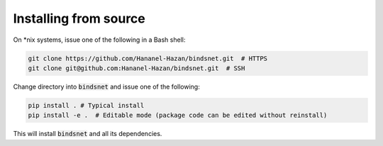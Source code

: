 Installing from source
======================

On \*nix systems, issue one of the following in a Bash shell:

.. code-block:: bash
	
	git clone https://github.com/Hananel-Hazan/bindsnet.git  # HTTPS
	git clone git@github.com:Hananel-Hazan/bindsnet.git  # SSH

Change directory into :code:`bindsnet` and issue one of the following:

.. code-block:: bash
	
	pip install . # Typical install
	pip install -e .  # Editable mode (package code can be edited without reinstall)

This will install :code:`bindsnet` and all its dependencies.
